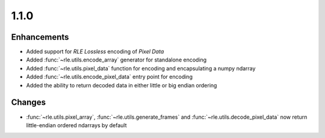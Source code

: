 .. _v1.1.0:

1.1.0
=====

Enhancements
............

* Added support for *RLE Lossless* encoding of *Pixel Data*
* Added :func:`~rle.utils.encode_array` generator for standalone encoding
* Added :func:`~rle.utils.pixel_data` function for encoding and encapsulating
  a numpy ndarray
* Added :func:`~rle.utils.encode_pixel_data` entry point for encoding
* Added the ability to return decoded data in either little or big endian
  ordering

Changes
.......

* :func:`~rle.utils.pixel_array`, :func:`~rle.utils.generate_frames` and
  :func:`~rle.utils.decode_pixel_data` now return little-endian ordered
  ndarrays by default
